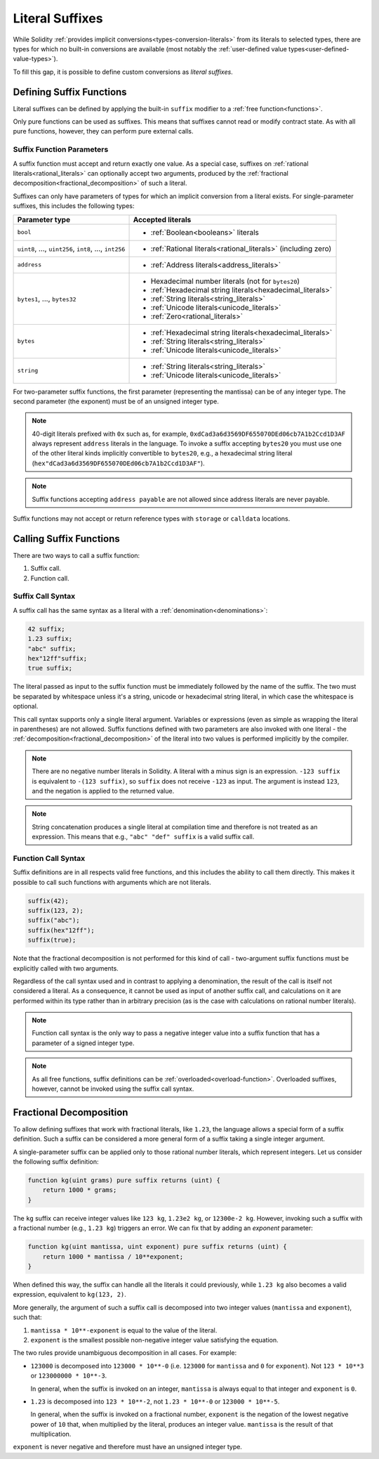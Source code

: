 .. index:: ! literal suffix
.. _literal_suffixes:

Literal Suffixes
================

While Solidity :ref:`provides implicit conversions<types-conversion-literals>` from its literals to selected types,
there are types for which no built-in conversions are available (most notably the
:ref:`user-defined value types<user-defined-value-types>`).

To fill this gap, it is possible to define custom conversions as *literal suffixes*.

.. code-block:: solidity
    :force:

    // SPDX-License-Identifier: GPL-3.0
    pragma solidity ^0.8.20;

    type Coin is uint;
    using {add as +, eq as ==} for Coin global;

    function add(Coin a, Coin b) pure returns (Coin) {
        return Coin.wrap(Coin.unwrap(a) + Coin.unwrap(b));
    }

    function eq(Coin a, Coin b) pure returns (bool) {
        return Coin.unwrap(a) == Coin.unwrap(b);
    }

    function c(uint mantissa, uint exponent) pure suffix returns (Coin) {
        return Coin.wrap(mantissa * 10**6 / 10**exponent);
    }

    function uc(uint microValue) pure suffix returns (Coin) {
        return Coin.wrap(microValue);
    }

    contract CoinSeller {
        mapping(address => Coin) balances;

        function buy() public payable {
            require(msg.value == 1 ether);
            assert(1.5 c == 1_500_000 uc);
            balances[msg.sender] = balances[msg.sender] + 1.5 c;
        }
    }

.. index:: ! literal suffix;definition, function;free

Defining Suffix Functions
-------------------------

Literal suffixes can be defined by applying the built-in ``suffix`` modifier to a :ref:`free function<functions>`.

Only pure functions can be used as suffixes.
This means that suffixes cannot read or modify contract state.
As with all pure functions, however, they can perform pure external calls.

.. index:: literal;address

Suffix Function Parameters
^^^^^^^^^^^^^^^^^^^^^^^^^^

A suffix function must accept and return exactly one value.
As a special case, suffixes on :ref:`rational literals<rational_literals>` can optionally accept two arguments,
produced by the :ref:`fractional decomposition<fractional_decomposition>` of such a literal.

Suffixes can only have parameters of types for which an implicit conversion from a literal exists.
For single-parameter suffixes, this includes the following types:

+-------------------------------------------------------------+----------------------------------------------------------------+
| Parameter type                                              | Accepted literals                                              |
+=============================================================+================================================================+
| ``bool``                                                    | - :ref:`Boolean<booleans>` literals                            |
+-------------------------------------------------------------+----------------------------------------------------------------+
| ``uint8``, ..., ``uint256``, ``int8``, ..., ``int256``      | - :ref:`Rational literals<rational_literals>` (including zero) |
+-------------------------------------------------------------+----------------------------------------------------------------+
| ``address``                                                 | - :ref:`Address literals<address_literals>`                    |
+-------------------------------------------------------------+----------------------------------------------------------------+
| ``bytes1``, ..., ``bytes32``                                | - Hexadecimal number literals (not for ``bytes20``)            |
|                                                             | - :ref:`Hexadecimal string literals<hexadecimal_literals>`     |
|                                                             | - :ref:`String literals<string_literals>`                      |
|                                                             | - :ref:`Unicode literals<unicode_literals>`                    |
|                                                             | - :ref:`Zero<rational_literals>`                               |
+-------------------------------------------------------------+----------------------------------------------------------------+
| ``bytes``                                                   | - :ref:`Hexadecimal string literals<hexadecimal_literals>`     |
|                                                             | - :ref:`String literals<string_literals>`                      |
|                                                             | - :ref:`Unicode literals<unicode_literals>`                    |
+-------------------------------------------------------------+----------------------------------------------------------------+
| ``string``                                                  | - :ref:`String literals<string_literals>`                      |
|                                                             | - :ref:`Unicode literals<unicode_literals>`                    |
+-------------------------------------------------------------+----------------------------------------------------------------+

For two-parameter suffix functions, the first parameter (representing the mantissa) can be of any integer type.
The second parameter (the exponent) must be of an unsigned integer type.

.. note::
    40-digit literals prefixed with ``0x`` such as, for example, ``0xdCad3a6d3569DF655070DEd06cb7A1b2Ccd1D3AF``
    always represent ``address`` literals in the language.
    To invoke a suffix accepting ``bytes20`` you must use one of the other literal kinds implicitly
    convertible to ``bytes20``, e.g., a hexadecimal string literal
    (``hex"dCad3a6d3569DF655070DEd06cb7A1b2Ccd1D3AF"``).

.. note::
    Suffix functions accepting ``address payable`` are not allowed since address literals are never payable.

Suffix functions may not accept or return reference types with ``storage`` or ``calldata`` locations.

.. index:: function;call
.. _calling_suffix_functions:

Calling Suffix Functions
------------------------

There are two ways to call a suffix function:

#. Suffix call.
#. Function call.

.. index:: ! literal suffix; suffix call syntax

Suffix Call Syntax
^^^^^^^^^^^^^^^^^^

A suffix call has the same syntax as a literal with a :ref:`denomination<denominations>`:

.. code-block:: solidity

    42 suffix;
    1.23 suffix;
    "abc" suffix;
    hex"12ff"suffix;
    true suffix;

The literal passed as input to the suffix function must be immediately followed by the name of the suffix.
The two must be separated by whitespace unless it's a string, unicode or hexadecimal string literal,
in which case the whitespace is optional.

This call syntax supports only a single literal argument.
Variables or expressions (even as simple as wrapping the literal in parentheses) are not allowed.
Suffix functions defined with two parameters are also invoked with one literal - the
:ref:`decomposition<fractional_decomposition>` of the literal into two values is performed implicitly
by the compiler.

.. note::
    There are no negative number literals in Solidity.
    A literal with a minus sign is an expression.
    ``-123 suffix`` is equivalent to ``-(123 suffix)``, so ``suffix`` does not receive ``-123`` as input.
    The argument is instead ``123``, and the negation is applied to the returned value.

.. note::
    String concatenation produces a single literal at compilation time and therefore is not treated
    as an expression.
    This means that e.g., ``"abc" "def" suffix`` is a valid suffix call.

.. index:: ! literal suffix; function call syntax, overload

Function Call Syntax
^^^^^^^^^^^^^^^^^^^^

Suffix definitions are in all respects valid free functions, and this includes the ability to call
them directly.
This makes it possible to call such functions with arguments which are not literals.

.. code-block:: solidity

    suffix(42);
    suffix(123, 2);
    suffix("abc");
    suffix(hex"12ff");
    suffix(true);

Note that the fractional decomposition is not performed for this kind of call - two-argument
suffix functions must be explicitly called with two arguments.

Regardless of the call syntax used and in contrast to applying a denomination, the result of the
call is itself not considered a literal.
As a consequence, it cannot be used as input of another suffix call, and calculations on it are performed
within its type rather than in arbitrary precision (as is the case with calculations on rational number
literals).

.. note::
    Function call syntax is the only way to pass a negative integer value into a suffix function
    that has a parameter of a signed integer type.

.. note::
    As all free functions, suffix definitions can be :ref:`overloaded<overload-function>`.
    Overloaded suffixes, however, cannot be invoked using the suffix call syntax.

.. index:: ! fractional decomposition
.. _fractional_decomposition:

Fractional Decomposition
------------------------

To allow defining suffixes that work with fractional literals, like ``1.23``, the language allows
a special form of a suffix definition.
Such a suffix can be considered a more general form of a suffix taking a single integer argument.

A single-parameter suffix can be applied only to those rational number literals, which represent
integers.
Let us consider the following suffix definition:

.. code-block:: solidity

    function kg(uint grams) pure suffix returns (uint) {
        return 1000 * grams;
    }

The ``kg`` suffix can receive integer values like ``123 kg``, ``1.23e2 kg``, or ``12300e-2 kg``.
However, invoking such a suffix with a fractional number (e.g., ``1.23 kg``) triggers an error.
We can fix that by adding an *exponent* parameter:

.. code-block:: solidity

    function kg(uint mantissa, uint exponent) pure suffix returns (uint) {
        return 1000 * mantissa / 10**exponent;
    }

When defined this way, the suffix can handle all the literals it could previously, while ``1.23 kg``
also becomes a valid expression, equivalent to ``kg(123, 2)``.

More generally, the argument of such a suffix call is decomposed into two integer values (``mantissa``
and ``exponent``), such that:

#. ``mantissa * 10**-exponent`` is equal to the value of the literal.
#. ``exponent`` is the smallest possible non-negative integer value satisfying the equation.

The two rules provide unambiguous decomposition in all cases.
For example:

- ``123000`` is decomposed into ``123000 * 10**-0`` (i.e. ``123000`` for ``mantissa`` and ``0`` for ``exponent``).
  Not ``123 * 10**3`` or ``123000000 * 10**-3``.

  In general, when the suffix is invoked on an integer, ``mantissa`` is always equal to that integer
  and ``exponent`` is ``0``.
- ``1.23`` is decomposed into ``123 * 10**-2``, not ``1.23 * 10**-0`` or ``123000 * 10**-5``.

  In general, when the suffix is invoked on a fractional number, ``exponent`` is the negation of
  the lowest negative power of ``10`` that, when multiplied by the literal, produces an integer value.
  ``mantissa`` is the result of that multiplication.

``exponent`` is never negative and therefore must have an unsigned integer type.
